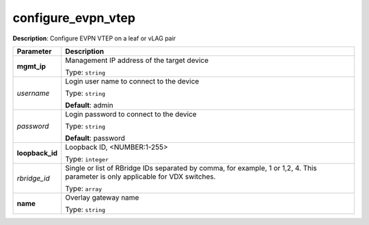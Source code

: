 .. NOTE: This file has been generated automatically, don't manually edit it

configure_evpn_vtep
~~~~~~~~~~~~~~~~~~~

**Description**: Configure EVPN VTEP on a leaf or vLAG pair 

.. table::

   ================================  ======================================================================
   Parameter                         Description
   ================================  ======================================================================
   **mgmt_ip**                       Management IP address of the target device

                                     Type: ``string``
   *username*                        Login user name to connect to the device

                                     Type: ``string``

                                     **Default**: admin
   *password*                        Login password to connect to the device

                                     Type: ``string``

                                     **Default**: password
   **loopback_id**                   Loopback ID, <NUMBER:1-255>

                                     Type: ``integer``
   *rbridge_id*                      Single or list of RBridge IDs separated by comma, for example, 1 or 1,2, 4.  This parameter is only applicable for VDX switches.

                                     Type: ``array``
   **name**                          Overlay gateway name

                                     Type: ``string``
   ================================  ======================================================================

